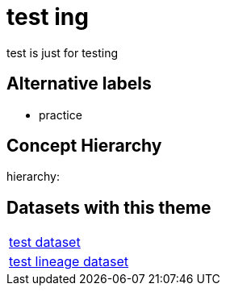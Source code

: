 = test ing

test is just for testing

== Alternative labels 

- practice

== Concept Hierarchy 

hierarchy: 

== Datasets with this theme 

[cols="1"]
|=== 
a| xref:dataset:herrcgre.adoc[test dataset]
a| xref:dataset:dfwejbsdf.adoc[test lineage dataset]
|===